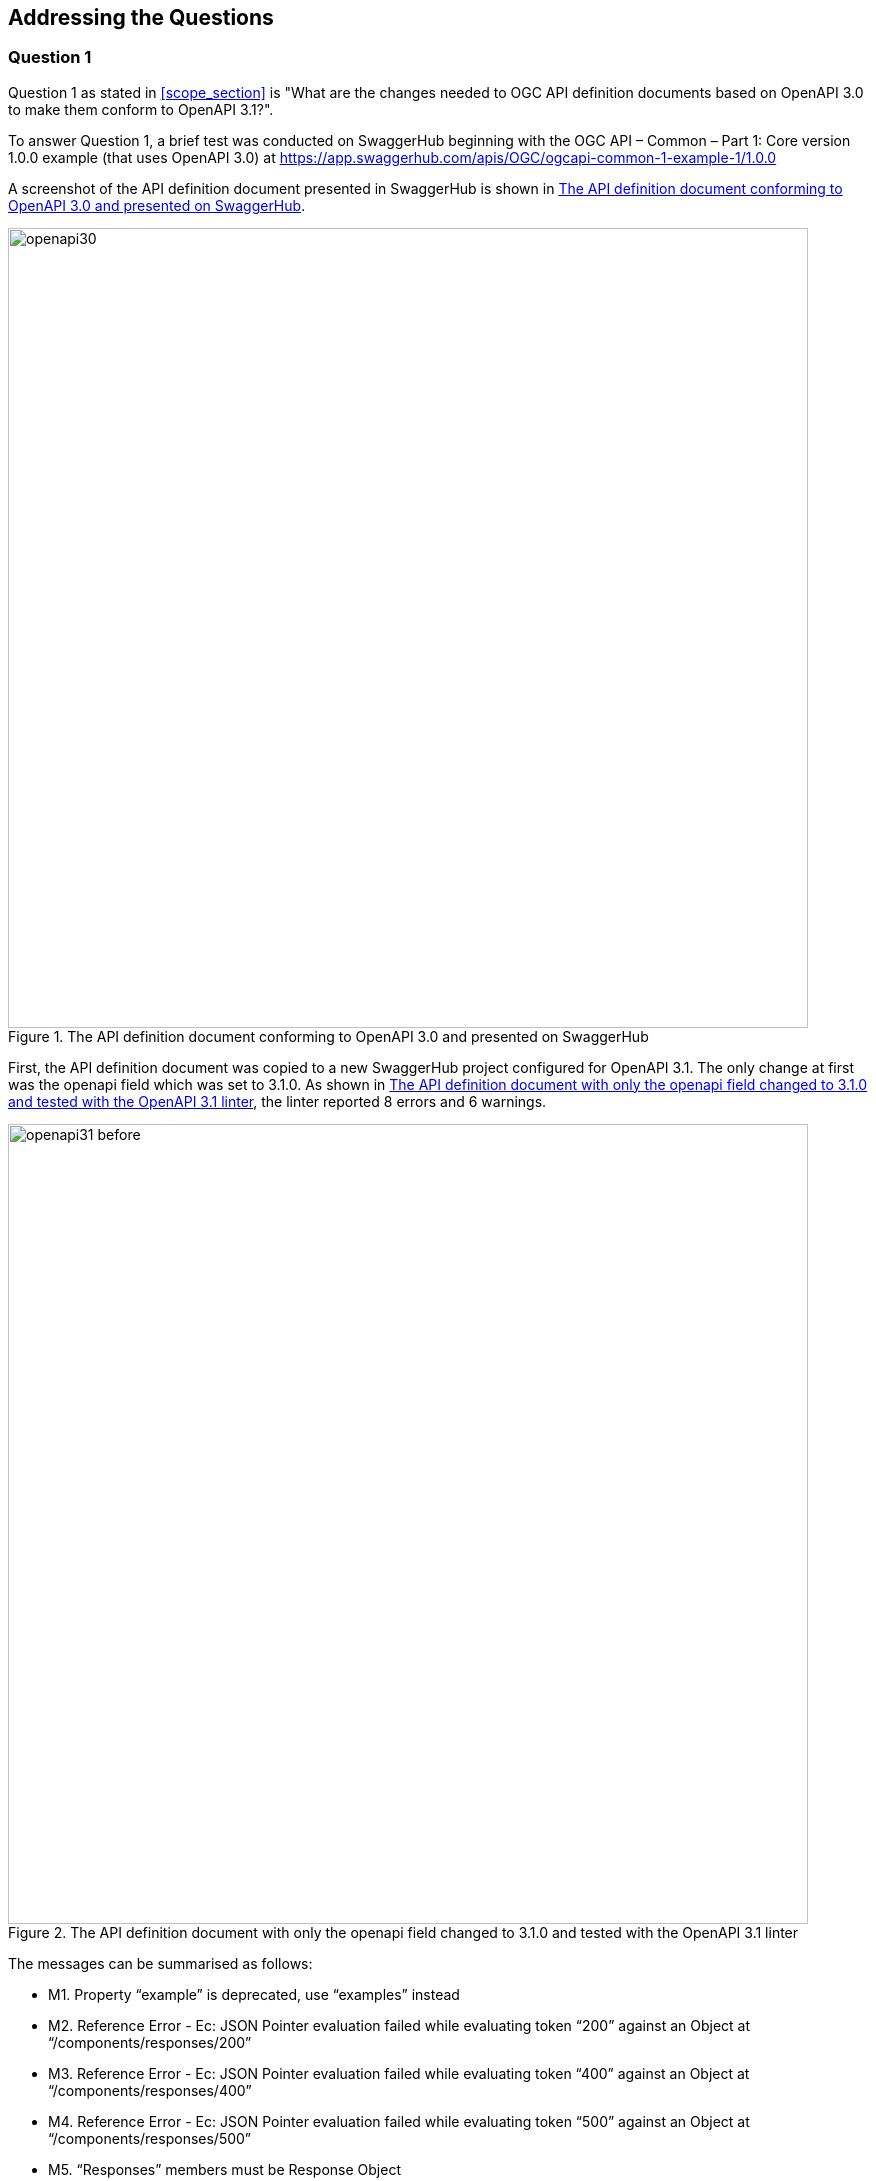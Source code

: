 [obligation=informative]
== Addressing the Questions

=== Question 1

Question 1 as stated in <<scope_section>> is "What are the changes needed to OGC API definition documents based on OpenAPI 3.0 to make them conform to OpenAPI 3.1?".

To answer Question 1, a brief test was conducted on SwaggerHub beginning with the OGC API – Common – Part 1: Core version 1.0.0 example (that uses OpenAPI 3.0) at https://app.swaggerhub.com/apis/OGC/ogcapi-common-1-example-1/1.0.0

A screenshot of the API definition document presented in SwaggerHub is shown in <<img_openapi30>>.

[#img_openapi30]
.The API definition document conforming to OpenAPI 3.0 and presented on SwaggerHub
image::images/openapi30.png[width=800]

First, the API definition document was copied to a new SwaggerHub project configured for OpenAPI 3.1. The only change at first was the openapi field which was set to 3.1.0. As shown in <<img_openapi31_before>>, the linter reported 8 errors and 6 warnings.

[#img_openapi31_before]
.The API definition document with only the openapi field changed to 3.1.0 and tested with the OpenAPI 3.1 linter
image::images/openapi31_before.png[width=800]


The messages can be summarised as follows:

* M1.	Property “example” is deprecated, use “examples” instead
* M2.	Reference Error - Ec: JSON Pointer evaluation failed while evaluating token “200” against an Object at “/components/responses/200”
* M3.	Reference Error - Ec: JSON Pointer evaluation failed while evaluating token “400” against an Object at “/components/responses/400”
* M4.	Reference Error - Ec: JSON Pointer evaluation failed while evaluating token “500” against an Object at “/components/responses/500”
* M5.	“Responses” members must be Response Object

The message M1 was resolved by changing the example field to an `examples` array as shown in <<table_resolve_examples_error>>.

[#table_resolve_examples_error]
.Resolution of the error related to the examples field
[cols=",",options="header",align="center"]
|===
|OpenAPI 3.0 | OpenAPI 3.1

a| 

[source,yaml]
----

      properties:
        title:
          type: string
          example: Buildings in Bonn

----

a| 

[source,yaml]
----

      properties:
        title:
          type: string
          examples:
            - Buildings in Bonn

----

|===

The message M2 was resolved by appending an alphabet to the identifier of the component ‘responses’ and then updating the reference of the to the component from the path. This is shown in <<table_resolve_responses_error>>.

[#table_resolve_responses_error]
.Resolution of the error related to the responses component
[cols=",",options="header",align="center"]
|===
|OpenAPI 3.0 | OpenAPI 3.1

a| 

[source,yaml]
----

      responses:
        '200':
          $ref: '#/components/responses/200'

----

a| 

[source,yaml]
----

      responses:
        '200':
          $ref: '#/components/responses/R200'

----

a| 

[source,yaml]
----
    200:
      description: \|-
        General Success response.

----

a| 

[source,yaml]
----
    R200:
      description: \|-
        General Success response.

----

|===

The change described above was repeated to address the error messages M3 and M4. Resolving those error messages also resulted in resolution of the error message M5. A screenshot of SwaggerHub reporting the API definition document as VALID is shown in <<img_openapi31_after>>.

[#img_openapi31_after]
.The API definition document with all error messages resolved and tested with the OpenAPI 3.1 linter
image::images/openapi31_after.png[width=800]

=== Question 2

Question 2 as stated in <<scope_section>> is "What would the requirements and abstract tests of OpenAPI 3.1 requirements classes and conformance classes in OGC API Standards include?".


=== Question 3

Question 3 as stated in <<scope_section>> is "What are the changes needed in OGC API Standards documents?".